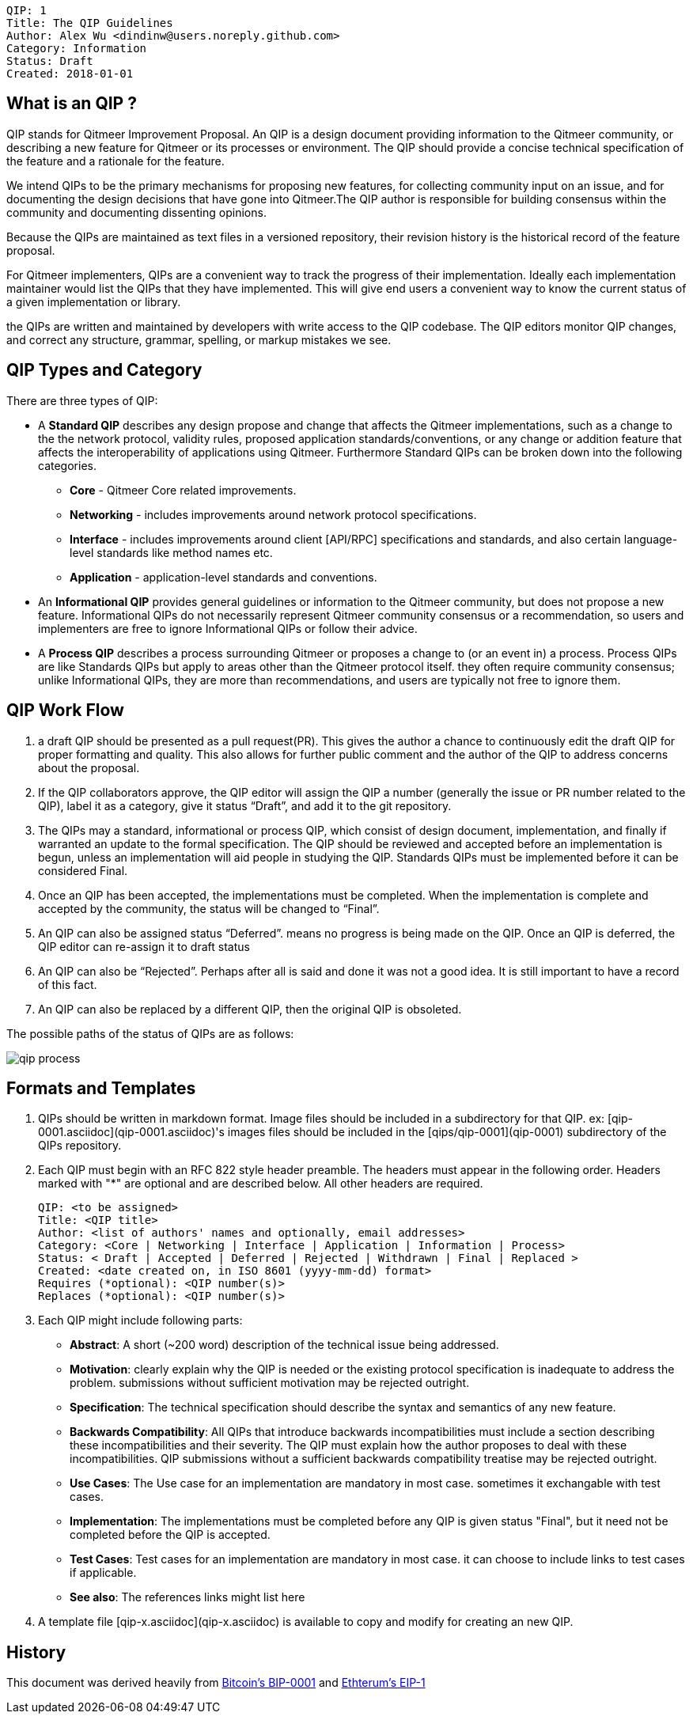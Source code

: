    QIP: 1
    Title: The QIP Guidelines
    Author: Alex Wu <dindinw@users.noreply.github.com>
    Category: Information
    Status: Draft
    Created: 2018-01-01


## What is an QIP ?
QIP stands for Qitmeer Improvement Proposal. An QIP is a design document providing information to the Qitmeer community, or describing a new feature for Qitmeer or its processes or environment. The QIP should provide a concise technical specification of the feature and a rationale for the feature.

We intend QIPs to be the primary mechanisms for proposing new features, for collecting community input on an issue, and for documenting the design decisions that have gone into Qitmeer.The QIP author is responsible for building consensus within the community and documenting dissenting opinions.

Because the QIPs are maintained as text files in a versioned repository, their revision history is the historical record of the feature proposal.

For Qitmeer implementers, QIPs are a convenient way to track the progress of their implementation. Ideally each implementation maintainer would list the QIPs that they have implemented. This will give end users a convenient way to know the current status of a given implementation or library.

the QIPs are written and maintained by developers with write access to the QIP codebase. The QIP editors monitor QIP changes, and correct any structure, grammar, spelling, or markup mistakes we see.

## QIP Types and Category

There are three types of QIP:

-   A **Standard QIP** describes any design propose and change that affects the Qitmeer implementations, such as a change to the the network protocol, validity rules, proposed application standards/conventions, or any change or addition feature that affects the interoperability of applications using Qitmeer. Furthermore Standard QIPs can be broken down into the following categories.
   * **Core** - Qitmeer Core related improvements.
   * **Networking** - includes improvements around network protocol specifications.
   * **Interface** - includes improvements around client [API/RPC] specifications and standards, and also certain language-level standards like method names etc.
   * **Application** - application-level standards and conventions. 
-   An **Informational QIP** provides general guidelines or information to the Qitmeer community, but does not propose a new feature. Informational QIPs do not necessarily represent Qitmeer community consensus or a recommendation, so users and implementers are free to ignore Informational QIPs or follow their advice.
-   A **Process QIP** describes a process surrounding Qitmeer or proposes a change to (or an event in) a process. Process QIPs are like Standards QIPs but apply to areas other than the Qitmeer protocol itself. they often require community consensus; unlike Informational QIPs, they are more than recommendations, and users are typically not free to ignore them.

## QIP Work Flow

1. a draft QIP should be presented as a pull request(PR). This gives the author a chance to continuously edit the draft QIP for proper formatting and quality. This also allows for further public comment and the author of the QIP to address concerns about the proposal.

2. If the QIP collaborators approve, the QIP editor will assign the QIP a number (generally the issue or PR number related to the QIP), label it as a category, give it status “Draft”, and add it to the git repository.

3. The QIPs may a standard, informational or process QIP, which consist of design document, implementation, and finally if warranted an update to the formal specification. The QIP should be reviewed and accepted before an implementation is begun, unless an implementation will aid people in studying the QIP. Standards QIPs must be implemented before it can be considered Final.

4. Once an QIP has been accepted, the implementations must be completed. When the implementation is complete and accepted by the community, the status will be changed to “Final”.

5. An QIP can also be assigned status “Deferred”. means no progress is being made on the QIP. Once an QIP is deferred, the QIP editor can re-assign it to draft status

6. An QIP can also be “Rejected”. Perhaps after all is said and done it was not a good idea. It is still important to have a record of this fact.

7. An QIP can also be replaced by a different QIP, then the original QIP is obsoleted.

The possible paths of the status of QIPs are as follows:

image::qip-0001/qip_process.png[]


## Formats and Templates

1. QIPs should be written in markdown format. Image files should be included in a subdirectory for that QIP. ex: [qip-0001.asciidoc](qip-0001.asciidoc)'s images files should be included in the [qips/qip-0001](qip-0001) subdirectory of the QIPs repository.

2. Each QIP must begin with an RFC 822 style header preamble. The headers must appear in the following order. Headers marked with "*" are optional and are described below. All other headers are required.


    QIP: <to be assigned>
    Title: <QIP title>
    Author: <list of authors' names and optionally, email addresses>
    Category: <Core | Networking | Interface | Application | Information | Process> 
    Status: < Draft | Accepted | Deferred | Rejected | Withdrawn | Final | Replaced >
    Created: <date created on, in ISO 8601 (yyyy-mm-dd) format>
    Requires (*optional): <QIP number(s)>
    Replaces (*optional): <QIP number(s)>


3. Each QIP might include following parts:

    * **Abstract**: A short (~200 word) description of the technical issue being addressed.
    * **Motivation**: clearly explain why the QIP is needed or the existing protocol specification is inadequate to address the problem. submissions without sufficient motivation may be rejected outright.
    * **Specification**: The technical specification should describe the syntax and semantics of any new feature.
    * **Backwards Compatibility**: All QIPs that introduce backwards incompatibilities must include a section describing these incompatibilities and their severity. The QIP must explain how the author proposes to deal with these incompatibilities. QIP submissions without a sufficient backwards compatibility treatise may be rejected outright.
    * **Use Cases**: The Use case for an implementation are mandatory in most case. sometimes it exchangable with test cases.
    * **Implementation**: The implementations must be completed before any QIP is given status "Final", but it need not be completed before the QIP is accepted.
    * **Test Cases**: Test cases for an implementation are mandatory in most case. it can choose to include links to test cases if applicable.
    * **See also**: The references links might list here

4. A template file [qip-x.asciidoc](qip-x.asciidoc) is available to copy and modify for creating an new QIP.

## History

This document was derived heavily from https://github.com/bitcoin/bips/blob/master/bip-0001.mediawiki[Bitcoin's BIP-0001] and https://github.com/ethereum/EIPs/blob/master/EIPS/eip-1.md[Ethterum's EIP-1]
